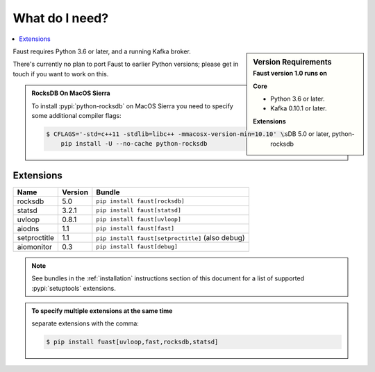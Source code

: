 ==================
 What do I need?
==================

.. contents::
    :local:
    :depth: 1

.. sidebar:: Version Requirements
    :subtitle: Faust version 1.0 runs on

    **Core**

    - Python 3.6 or later.
    - Kafka 0.10.1 or later.

    **Extensions**

    - RocksDB 5.0 or later, python-rocksdb

Faust requires Python 3.6 or later, and a running Kafka broker.

There's currently no plan to port Faust to earlier Python versions;
please get in touch if you want to work on this.

.. admonition:: RocksDB On MacOS Sierra

    To install :pypi:`python-rocksdb` on MacOS Sierra you need to
    specify some additional compiler flags:

    .. sourcecode:: console

        $ CFLAGS='-std=c++11 -stdlib=libc++ -mmacosx-version-min=10.10' \
            pip install -U --no-cache python-rocksdb

Extensions
==========

+--------------+-------------+--------------------------------------------------+
| **Name**     | **Version** | **Bundle**                                       |
+--------------+-------------+--------------------------------------------------+
| rocksdb      | 5.0         | ``pip install faust[rocksdb]``                   |
+--------------+-------------+--------------------------------------------------+
| statsd       | 3.2.1       | ``pip install faust[statsd]``                    |
+--------------+-------------+--------------------------------------------------+
| uvloop       | 0.8.1       | ``pip install faust[uvloop]``                    |
+--------------+-------------+--------------------------------------------------+
| aiodns       | 1.1         | ``pip install faust[fast]``                      |
+--------------+-------------+--------------------------------------------------+
| setproctitle | 1.1         | ``pip install faust[setproctitle]`` (also debug) |
+--------------+-------------+--------------------------------------------------+
| aiomonitor   | 0.3         | ``pip install faust[debug]``                     |
+--------------+-------------+--------------------------------------------------+

.. note::

    See bundles in the :ref:`installation` instructions section of
    this document for a list of supported :pypi:`setuptools` extensions.

.. admonition:: To specify multiple extensions at the same time

    separate extensions with the comma:

    .. sourcecode:: console

        $ pip install fuast[uvloop,fast,rocksdb,statsd]


